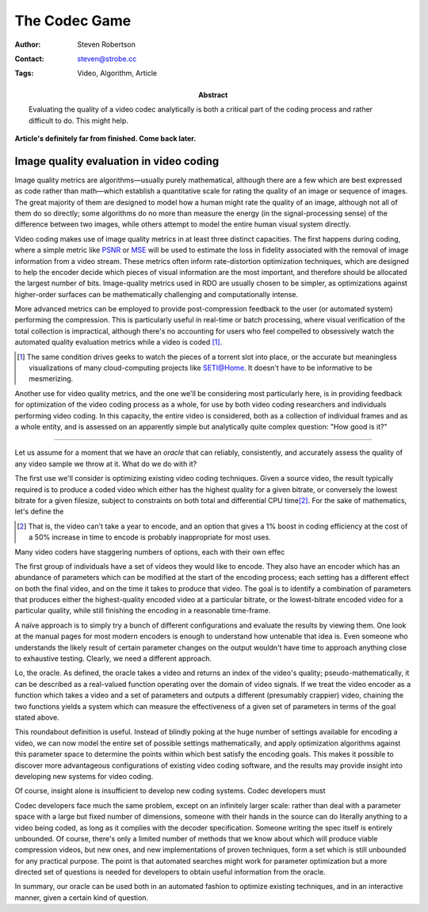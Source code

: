 The Codec Game
==============

:Author: Steven Robertson
:Contact: steven@strobe.cc
:Tags: Video, Algorithm, Article
:Abstract:
    Evaluating the quality of a video codec analytically is both a critical
    part of the coding process and rather difficult to do. This might help.

**Article's definitely far from finished. Come back later.**

Image quality evaluation in video coding
----------------------------------------

Image quality metrics are algorithms—usually purely mathematical, although
there are a few which are best expressed as code rather than math—which
establish a quantitative scale for rating the quality of an image or sequence
of images. The great majority of them are designed to model how a human might
rate the quality of an image, although not all of them do so directly; some
algorithms do no more than measure the energy (in the signal-processing sense)
of the difference between two images, while others attempt to model the entire
human visual system directly.

Video coding makes use of image quality metrics in at least three distinct
capacities.  The first happens during coding, where a simple metric like PSNR_
or MSE_ will be used to estimate the loss in fidelity associated with the
removal of image information from a video stream. These metrics often inform
rate-distortion optimization techniques, which are designed to help the encoder
decide which pieces of visual information are the most important, and therefore
should be allocated the largest number of bits. Image-quality metrics used in
RDO are usually chosen to be simpler, as optimizations against higher-order
surfaces can be mathematically challenging and computationally intense.

.. _PSNR: http://en.wikipedia.org/wiki/PSNR
.. _MSE: http://en.wikipedia.org/wiki/Mean_squared_error

More advanced metrics can be employed to provide post-compression feedback to
the user (or automated system) performing the compression. This is
particularly useful in real-time or batch processing, where visual
verification of the total collection is impractical, although there's no
accounting for users who feel compelled to obsessively watch
the automated quality evaluation metrics while a video is coded [#]_.

.. [#]  The same condition drives geeks to watch the pieces
        of a torrent slot into place, or the accurate but meaningless
        visualizations of many cloud-computing projects like SETI@Home.
        It doesn't have to be informative to be mesmerizing.

Another use for video quality metrics, and the one we'll be considering most
particularly here, is in providing feedback for optimization of the video
coding process as a whole, for use by both video coding researchers and
individuals performing video coding. In this capacity, the entire video is
considered, both as a collection of individual frames and as a whole entity,
and is assessed on an apparently simple but analytically quite complex
question: "How good is it?"

-------------------------

Let us assume for a moment that we have an *oracle* that can reliably,
consistently, and accurately assess the quality of any video sample we
throw at it. What do we do with it?

The first use we'll consider is optimizing existing video coding techniques.
Given a source video, the result typically required is to produce a coded
video which either has the highest quality for a given bitrate, or conversely
the lowest bitrate for a given filesize, subject to constraints on both total
and differential CPU time\ [#]_. For the sake of mathematics, let's define the 



.. [#]  That is, the video can't take a year to encode, and an option that
        gives a 1% boost in coding efficiency at the cost of a 50% increase
        in time to encode is probably inappropriate for most uses.

Many video coders have staggering numbers of options, each with their own effec








The first group of individuals have a set of videos they would like to
encode.  They also have an encoder which has an abundance of parameters which
can be modified at the start of the encoding process; each setting has a
different effect on both the final video, and on the time it takes to produce
that video.  The goal is to identify a combination of parameters that produces
either the highest-quality encoded video at a particular bitrate, or the
lowest-bitrate encoded video for a particular quality, while still finishing
the encoding in a reasonable time-frame.

A naïve approach is to simply try a bunch of different configurations and
evaluate the results by viewing them. One look at the manual pages for most
modern encoders is enough to understand how untenable that idea is. Even
someone who understands the likely result of certain parameter changes on the
output wouldn't have time to approach anything close to exhaustive testing.
Clearly, we need a different approach.

Lo, the oracle. As defined, the oracle takes a video and returns an index of
the video's quality; pseudo-mathematically, it can be described as a
real-valued function operating over the domain of video signals. If we treat
the video encoder as a function which takes a video and a set of parameters
and outputs a different (presumably crappier) video, chaining the two
functions yields a system which can measure the effectiveness of a given set
of parameters in terms of the goal stated above.

This roundabout definition is useful. Instead of blindly poking at the huge
number of settings available for encoding a video, we can now model the entire
set of possible settings mathematically, and apply optimization algorithms
against this parameter space to determine the points within which best satisfy
the encoding goals. This makes it possible to discover more advantageous
configurations of existing video coding software, and the results may provide
insight into developing new systems for video coding.

Of course, insight alone is insufficient to develop new coding systems. Codec developers must 

Codec developers face much the same problem, except on an infinitely larger
scale: rather than deal with a parameter space with a large but fixed number of
dimensions, someone with their hands in the source can do literally anything to
a video being coded, as long as it complies with the decoder specification.
Someone writing the spec itself is entirely unbounded. Of course, there's only
a limited number of methods that we know about which will produce viable
compression videos, but new ones, and new implementations of proven
techniques, form a set which is still unbounded for any practical purpose.
The point is that automated searches might work for parameter
optimization but a more directed set of questions is needed for developers to
obtain useful information from the oracle.

In summary, our oracle can be used both in an automated fashion to optimize
existing techniques, and in an interactive manner, given a certain kind of
question.


